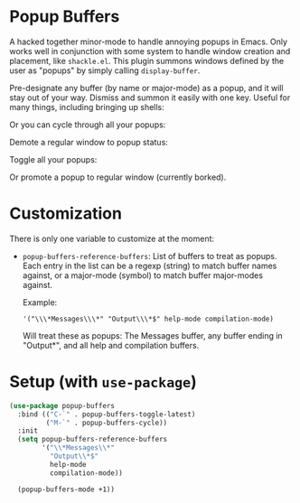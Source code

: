 * Popup Buffers

A hacked together minor-mode to handle annoying popups in  Emacs. Only works well
in conjunction  with some system to  handle window creation and  placement, like
=shackle.el=. This plugin  summons windows  defined by  the user  as "popups"  by
simply calling =display-buffer=.

Pre-designate any buffer (by name or major-mode) as a popup, and it will stay out of your way.  Dismiss and summon it easily with one key. Useful for many things, including bringing up shells:
#+ATTR_ORG: :width 500
#+ATTR_HTML: :width 500px
[[file:images/popup-buffers-toggle-latest.gif]]

Or you can cycle through all your popups:
#+ATTR_ORG: :width 500
#+ATTR_HTML: :width 500px
[[file:images/popup-buffers-cycle.gif]]

Demote a regular window to popup status:
#+ATTR_ORG: :width 500
#+ATTR_HTML: :width 500px
[[file:images/popup-buffers-demote.gif]]

Toggle all your popups:
#+ATTR_ORG: :width 500
#+ATTR_HTML: :width 500px
[[file:images/popup-buffers-toggle-all.gif]]

Or promote a popup to regular window (currently borked).
* Customization
There is only one variable to customize at the moment:

- =popup-buffers-reference-buffers=: List of buffers to treat as popups. Each entry in the list can be a regexp (string) to match buffer names against, or a major-mode (symbol) to match buffer major-modes against.

  Example: 

  ~'("\\\*Messages\\\*" "Output\\\*$" help-mode compilation-mode)~

  Will treat these as popups: The Messages buffer, any buffer ending in "Output*", and all help and compilation buffers.
* Setup (with =use-package=)

#+BEGIN_SRC emacs-lisp
    (use-package popup-buffers
      :bind (("C-`" . popup-buffers-toggle-latest)
             ("M-`" . popup-buffers-cycle))
      :init
      (setq popup-buffers-reference-buffers
            '("\\*Messages\\*"
              "Output\\*$"
              help-mode
              compilation-mode))

      (popup-buffers-mode +1))
#+END_SRC
